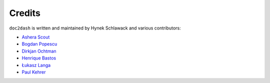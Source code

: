 Credits
-------

``doc2dash`` is written and maintained by Hynek Schlawack and various
contributors:

- `Ashera Scout <https://github.com/asherascout>`_
- `Bogdan Popescu <https://kapeli.com/dash>`_
- `Dirkjan Ochtman <https://github.com/djc>`_
- `Henrique Bastos <https://github.com/henriquebastos>`_
- `Łukasz Langa <https://github.com/ambv>`_
- `Paul Kehrer <https://github.com/reaperhulk>`_
